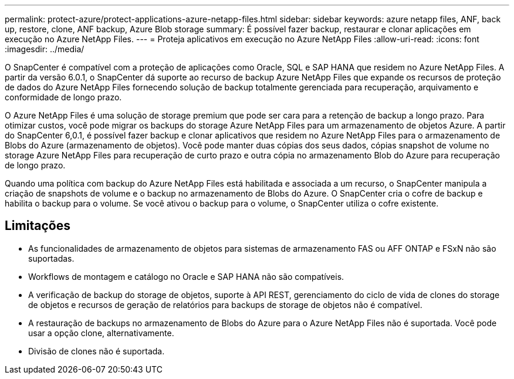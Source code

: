 ---
permalink: protect-azure/protect-applications-azure-netapp-files.html 
sidebar: sidebar 
keywords: azure netapp files, ANF, back up, restore, clone, ANF backup, Azure Blob storage 
summary: É possível fazer backup, restaurar e clonar aplicações em execução no Azure NetApp Files. 
---
= Proteja aplicativos em execução no Azure NetApp Files
:allow-uri-read: 
:icons: font
:imagesdir: ../media/


[role="lead"]
O SnapCenter é compatível com a proteção de aplicações como Oracle, SQL e SAP HANA que residem no Azure NetApp Files. A partir da versão 6.0.1, o SnapCenter dá suporte ao recurso de backup Azure NetApp Files que expande os recursos de proteção de dados do Azure NetApp Files fornecendo solução de backup totalmente gerenciada para recuperação, arquivamento e conformidade de longo prazo.

O Azure NetApp Files é uma solução de storage premium que pode ser cara para a retenção de backup a longo prazo. Para otimizar custos, você pode migrar os backups do storage Azure NetApp Files para um armazenamento de objetos Azure. A partir do SnapCenter 6,0.1, é possível fazer backup e clonar aplicativos que residem no Azure NetApp Files para o armazenamento de Blobs do Azure (armazenamento de objetos). Você pode manter duas cópias dos seus dados, cópias snapshot de volume no storage Azure NetApp Files para recuperação de curto prazo e outra cópia no armazenamento Blob do Azure para recuperação de longo prazo.

Quando uma política com backup do Azure NetApp Files está habilitada e associada a um recurso, o SnapCenter manipula a criação de snapshots de volume e o backup no armazenamento de Blobs do Azure. O SnapCenter cria o cofre de backup e habilita o backup para o volume. Se você ativou o backup para o volume, o SnapCenter utiliza o cofre existente.



== Limitações

* As funcionalidades de armazenamento de objetos para sistemas de armazenamento FAS ou AFF ONTAP e FSxN não são suportadas.
* Workflows de montagem e catálogo no Oracle e SAP HANA não são compatíveis.
* A verificação de backup do storage de objetos, suporte à API REST, gerenciamento do ciclo de vida de clones do storage de objetos e recursos de geração de relatórios para backups de storage de objetos não é compatível.
* A restauração de backups no armazenamento de Blobs do Azure para o Azure NetApp Files não é suportada. Você pode usar a opção clone, alternativamente.
* Divisão de clones não é suportada.

